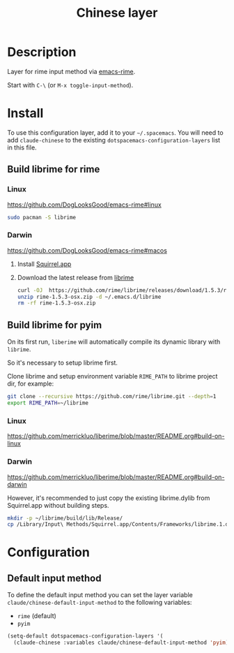 #+TITLE: Chinese layer

* Table of Contents                                       :TOC_5_gh:noexport:
- [[#description][Description]]
- [[#install][Install]]
  - [[#build-librime-for-rime][Build librime for rime]]
    - [[#linux][Linux]]
    - [[#darwin][Darwin]]
  - [[#build-librime-for-pyim][Build librime for pyim]]
    - [[#linux-1][Linux]]
    - [[#darwin-1][Darwin]]
- [[#configuration][Configuration]]
  - [[#default-input-method][Default input method]]

* Description
  Layer for rime input method via [[https://github.com/DogLooksGood/emacs-rime][emacs-rime]].

  Start with ~C-\~ (or =M-x toggle-input-method=).

* Install
  To use this configuration layer, add it to your =~/.spacemacs=. You will need to
  add =claude-chinese= to the existing =dotspacemacs-configuration-layers= list in this
  file.

** Build librime for rime
*** Linux
    https://github.com/DogLooksGood/emacs-rime#linux

    #+begin_src bash
      sudo pacman -S librime
    #+end_src

*** Darwin
    https://github.com/DogLooksGood/emacs-rime#macos

    1. Install [[https://github.com/rime/squirrel][Squirrel.app]]
    2. Download the latest release from [[https://github.com/rime/librime/releases][librime]]
       #+begin_src bash
         curl -OJ  https://github.com/rime/librime/releases/download/1.5.3/rime-1.5.3-osx.zip
         unzip rime-1.5.3-osx.zip -d ~/.emacs.d/librime
         rm -rf rime-1.5.3-osx.zip
       #+end_src
** Build librime for pyim
   On its first run, =liberime= will automatically compile its dynamic library with =librime=.

   So it's necessary to setup librime first.

   Clone librime and setup environment variable =RIME_PATH= to librime project dir, for example:

   #+begin_src bash
     git clone --recursive https://github.com/rime/librime.git --depth=1
     export RIME_PATH=~/librime
   #+end_src

*** Linux
    https://github.com/merrickluo/liberime/blob/master/README.org#build-on-linux

*** Darwin
    https://github.com/merrickluo/liberime/blob/master/README.org#build-on-darwin

    However, it's recommended to just copy the existing librime.dylib from Squirrel.app
    without building steps.

    #+begin_src bash
      mkdir -p ~/librime/build/lib/Release/
      cp /Library/Input\ Methods/Squirrel.app/Contents/Frameworks/librime.1.dylib ~/librime/build/lib/Release/librime.dylib
    #+end_src

    # Read [[https://manateelazycat.github.io/emacs/2019/07/24/use-rime-in-emacs.html][Use Rime In Emacs]] written by manateelazycat for more details.

* Configuration
** Default input method
   To define the default input method you can set the layer variable
   =claude/chinese-default-input-method= to the following variables:
   - =rime= (default)
   - =pyim=

   #+BEGIN_SRC emacs-lisp
     (setq-default dotspacemacs-configuration-layers '(
       (claude-chinese :variables claude/chinese-default-input-method 'pyim)))
   #+END_SRC
